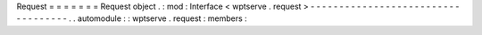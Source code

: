 Request
=
=
=
=
=
=
=
Request
object
.
:
mod
:
Interface
<
wptserve
.
request
>
-
-
-
-
-
-
-
-
-
-
-
-
-
-
-
-
-
-
-
-
-
-
-
-
-
-
-
-
-
-
-
-
-
-
-
.
.
automodule
:
:
wptserve
.
request
:
members
:
